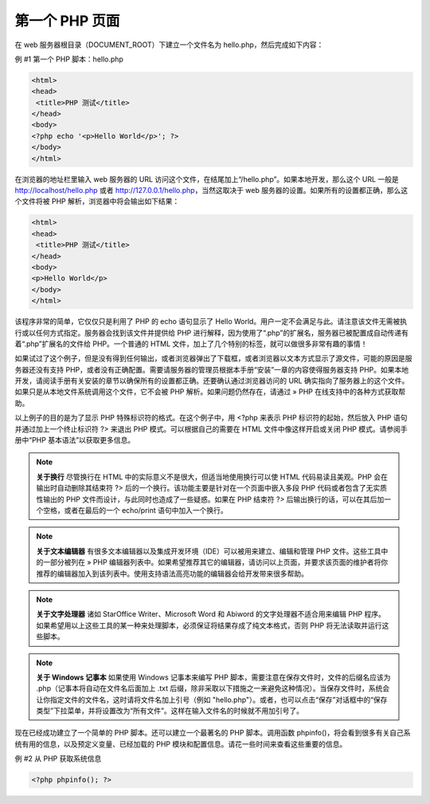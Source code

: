 第一个 PHP 页面
==================


在 web 服务器根目录（DOCUMENT_ROOT）下建立一个文件名为 hello.php，然后完成如下内容：

例 #1 第一个 PHP 脚本：hello.php

.. code-block:: html

 <html>
 <head>
  <title>PHP 测试</title>
 </head>
 <body>
 <?php echo '<p>Hello World</p>'; ?>
 </body>
 </html>

在浏览器的地址栏里输入 web 服务器的 URL 访问这个文件，在结尾加上“/hello.php”。如果本地开发，那么这个 URL 一般是 http://localhost/hello.php 或者 http://127.0.0.1/hello.php，当然这取决于 web 服务器的设置。如果所有的设置都正确，那么这个文件将被 PHP 解析，浏览器中将会输出如下结果：

.. code-block:: html

 <html>
 <head>
  <title>PHP 测试</title>
 </head>
 <body>
 <p>Hello World</p>
 </body>
 </html>

该程序非常的简单，它仅仅只是利用了 PHP 的 echo 语句显示了 Hello World。用户一定不会满足与此。请注意该文件无需被执行或以任何方式指定。服务器会找到该文件并提供给 PHP 进行解释，因为使用了“.php”的扩展名，服务器已被配置成自动传递有着“.php”扩展名的文件给 PHP。一个普通的 HTML 文件，加上了几个特别的标签，就可以做很多非常有趣的事情！

如果试过了这个例子，但是没有得到任何输出，或者浏览器弹出了下载框，或者浏览器以文本方式显示了源文件，可能的原因是服务器还没有支持 PHP，或者没有正确配置。需要请服务器的管理员根据本手册“安装”一章的内容使得服务器支持 PHP。如果本地开发，请阅读手册有关安装的章节以确保所有的设置都正确。还要确认通过浏览器访问的 URL 确实指向了服务器上的这个文件。如果只是从本地文件系统调用这个文件，它不会被 PHP 解析。如果问题仍然存在，请通过 » PHP 在线支持中的各种方式获取帮助。

以上例子的目的是为了显示 PHP 特殊标识符的格式。在这个例子中，用 <?php 来表示 PHP 标识符的起始，然后放入 PHP 语句并通过加上一个终止标识符 ?> 来退出 PHP 模式。可以根据自己的需要在 HTML 文件中像这样开启或关闭 PHP 模式。请参阅手册中“PHP 基本语法”以获取更多信息。

.. note::
 **关于换行** 尽管换行在 HTML 中的实际意义不是很大，但适当地使用换行可以使 HTML 代码易读且美观。PHP 会在输出时自动删除其结束符 ?> 后的一个换行。该功能主要是针对在一个页面中嵌入多段 PHP 代码或者包含了无实质性输出的 PHP 文件而设计，与此同时也造成了一些疑惑。如果在 PHP 结束符 ?> 后输出换行的话，可以在其后加一个空格，或者在最后的一个 echo/print 语句中加入一个换行。

.. note::
 **关于文本编辑器** 有很多文本编辑器以及集成开发环境（IDE）可以被用来建立、编辑和管理 PHP 文件。这些工具中的一部分被列在 » PHP 编辑器列表中。如果希望推荐其它的编辑器，请访问以上页面，并要求该页面的维护者将你推荐的编辑器加入到该列表中。使用支持语法高亮功能的编辑器会给开发带来很多帮助。

.. note::
 **关于文字处理器** 诸如 StarOffice Writer、Microsoft Word 和 Abiword 的文字处理器不适合用来编辑 PHP 程序。如果希望用以上这些工具的某一种来处理脚本，必须保证将结果存成了纯文本格式，否则 PHP 将无法读取并运行这些脚本。

.. note::
 **关于 Windows 记事本** 如果使用 Windows 记事本来编写 PHP 脚本，需要注意在保存文件时，文件的后缀名应该为 .php（记事本将自动在文件名后面加上 .txt 后缀，除非采取以下措施之一来避免这种情况）。当保存文件时，系统会让你指定文件的文件名，这时请将文件名加上引号（例如 "hello.php"）。或者，也可以点击“保存”对话框中的“保存类型”下拉菜单，并将设置改为“所有文件”。这样在输入文件名的时候就不用加引号了。

现在已经成功建立了一个简单的 PHP 脚本。还可以建立一个最著名的 PHP 脚本。调用函数 phpinfo()，将会看到很多有关自己系统有用的信息，以及预定义变量、已经加载的 PHP 模块和配置信息。请花一些时间来查看这些重要的信息。

例 #2 从 PHP 获取系统信息

.. code-block:: php

 <?php phpinfo(); ?>
